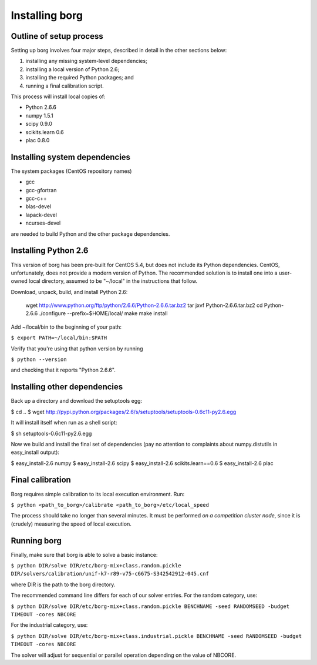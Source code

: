 Installing borg
===============

Outline of setup process
------------------------

Setting up borg involves four major steps, described in detail in the other
sections below:

#. installing any missing system-level dependencies;
#. installing a local version of Python 2.6;
#. installing the required Python packages; and
#. running a final calibration script.

This process will install local copies of:

* Python 2.6.6
* numpy 1.5.1
* scipy 0.9.0
* scikits.learn 0.6
* plac 0.8.0

Installing system dependencies
------------------------------

The system packages (CentOS repository names)

* gcc
* gcc-gfortran
* gcc-c++
* blas-devel
* lapack-devel
* ncurses-devel

are needed to build Python and the other package dependencies.

Installing Python 2.6
---------------------

This version of borg has been pre-built for CentOS 5.4, but does not include
its Python dependencies. CentOS, unfortunately, does not provide a modern
version of Python. The recommended solution is to install one into a user-owned
local directory, assumed to be "~/local" in the instructions that follow.

Download, unpack, build, and install Python 2.6:

    wget http://www.python.org/ftp/python/2.6.6/Python-2.6.6.tar.bz2
    tar jxvf Python-2.6.6.tar.bz2
    cd Python-2.6.6
    ./configure --prefix=$HOME/local/
    make
    make install

Add ~/local/bin to the beginning of your path:

``$ export PATH=~/local/bin:$PATH``

Verify that you're using that python version by running

``$ python --version``

and checking that it reports "Python 2.6.6".

Installing other dependencies
-----------------------------

Back up a directory and download the setuptools egg:

$ cd ..
$ wget http://pypi.python.org/packages/2.6/s/setuptools/setuptools-0.6c11-py2.6.egg

It will install itself when run as a shell script:

$ sh setuptools-0.6c11-py2.6.egg

Now we build and install the final set of dependencies (pay no attention to
complaints about numpy.distutils in easy_install output):

$ easy_install-2.6 numpy
$ easy_install-2.6 scipy
$ easy_install-2.6 scikits.learn==0.6
$ easy_install-2.6 plac

Final calibration
-----------------

Borg requires simple calibration to its local execution environment. Run:

``$ python <path_to_borg>/calibrate <path_to_borg>/etc/local_speed``

The process should take no longer than several minutes. It must be performed
*on a competition cluster node*, since it is (crudely) measuring the speed of
local execution.

Running borg
------------

Finally, make sure that borg is able to solve a basic instance:

``$ python DIR/solve DIR/etc/borg-mix+class.random.pickle DIR/solvers/calibration/unif-k7-r89-v75-c6675-S342542912-045.cnf``

where DIR is the path to the borg directory.

The recommended command line differs for each of our solver entries. For the
random category, use:

``$ python DIR/solve DIR/etc/borg-mix+class.random.pickle BENCHNAME -seed RANDOMSEED -budget TIMEOUT -cores NBCORE``

For the industrial category, use:

``$ python DIR/solve DIR/etc/borg-mix+class.industrial.pickle BENCHNAME -seed RANDOMSEED -budget TIMEOUT -cores NBCORE``

The solver will adjust for sequential or parallel operation depending on the
value of NBCORE.

